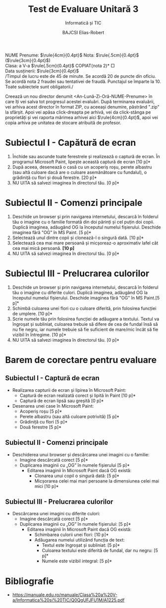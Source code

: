 #+TITLE: Test de Evaluare Unitară 3
#+SUBTITLE: Informatică și TIC
#+AUTHOR: BAJCSI Elias-Robert
#+OPTIONS: toc:nil date:nil
#+LATEX_HEADER: \usepackage[a4paper,margin=1.75cm]{geometry}
#+LATEX_HEADER: \usepackage{titling} \setlength{\droptitle}{-2cm}
#+LATEX_HEADER: \usepackage{fancyhdr}
#+LATEX_HEADER: \pagestyle{fancyplain}
#+LATEX_HEADER: \usepackage{lastpage}
#+LATEX_HEADER: \fancyhf{}
#+LATEX_HEADER: \cfoot{\thepage/\pageref{LastPage}}

\noindent
NUME Prenume: $\rule{4cm}{0.4pt}$      \hfill      Nota: $\rule{.5cm}{0.4pt}$ ($\rule{3cm}{0.4pt}$) \\
Clasa: a V-a $\rule{.5cm}{0.4pt}$                          \hfill      *COPIAT(nota 2)* $\Box$ \\
Data susținerii: $\rule{3cm}{0.4pt}$ \\

\scriptsize
\noindent /Timpul de lucru este de 45 de minute.  Se acordă 20 de puncte din oficiu. Se acordă nota 2 fraudei sau tentativei de fraudă.  Punctajul se împarte la 10.  Toate subiectele sunt obligatorii./\\

\normalsize

\noindent Creează un nou director denumit <An-Lună-Zi-Oră-NUME-Prenume> în care îți vei salva tot progresul acestei evaluări. După terminarea evaluării, vei arhiva acest director în format ZIP, cu aceeași denumire, păstrând ".zip" la sfârșit.  Apoi vei apăsa click-dreapta pe arhivă, vei da click-stânga pe proprietăți și vei raporta mărimea arhivei aici $\rule{4cm}{0.4pt}$, apoi vei copia arhiva pe unitatea de stocare atribuită de profesor.

* Subiectul I - Capătură de ecran
1. Închide sau ascunde toate ferestrele și realizează o captură de ecran.  În programul Microsoft Paint, lipește această captură de ecran \hfill *[10 p]*
2. După aceea, desenează o casă cu un acoperiș roșu, perete albastru (sau altă culoare dacă are o culoare asemănătoare cu fundalul), o grădiniță cu flori și două ferestre. \hfill *[20 p]*
3. NU UITA să salvezi imaginea în directorul tău. \hfill *[0 p]*

* Subiectul II - Comenzi principale
1. Deschide un browser și prin navigarea internetului, descarcă în folderul tău o imagine cu o familie formată din doi părinți și cel puțin doi copii. Duplică imaginea, adăugând OG la începutul numelui fișierului. Deschide imaginea fără "OG" în MS Paint. \hfill *[5 p]*
2. Selectează unul dintre copii și clonează-l o singură dată. \hfill *[10 p]*
3. Selectează cea mai mare persoană și micșoreaz-o aproximativ lafel cât cea mai mică persoană. *[10 p]*
4. NU UITA să salvezi imaginea în directorul tău. \hfill *[0 p]*

* Subiectul III - Prelucrarea culorilor
1. Deschide un browser și prin navigarea internetului, descarcă în folderul tău o imagine cu diferite culori. Duplică imaginea, adăugând OG la începutul numelui fișierului. Deschide imaginea fără "OG" în MS Paint.\hfill *[5 p]*
2. Schimbă culoarea unei flori cu o culoare diferită, prin folosirea funcției de umplere. \hfill *[10 p]*
3. Scrie numele tău prin folosirea funcției de adăugare a textului. Textul va îngroșat și subliniat, culoarea trebuie să difere de cea de fundal însă să nu fie negru, iar numele trebuie să fie suficient de mare/mic încât să fie vizibil în întregime. \hfill *[10 p]*
4. NU UITA să salvezi imaginea în directorul tău. \hfill *[0 p]*

* Barem de corectare pentru evaluare
** Subiectul I - Captură de ecran
- Realizarea capturii de ecran și lipirea în Microsoft Paint:
  - Captură de ecran realizată corect și lipită în Paint \hfill *[10 p]*
  - Captură de ecran lipsă sau greșită \hfill *[0 p]*
- Desenarea unei case în Microsoft Paint:
  - Acoperiș roșu \hfill *[5 p]*
  - Perete albastru (sau altă culoare potrivită) \hfill *[5 p]*
  - Grădiniță cu flori \hfill *[5 p]*
  - Două ferestre \hfill *[5 p]*

** Subiectul II - Comenzi principale
- Deschiderea unui browser și descărcarea unei imagini cu o familie:
  - Imagine descărcată corect \hfill *[5 p]*
  - Duplicarea imaginii cu „OG” în numele fișierului \hfill *[5 p]*
    - Editarea imaginii în Microsoft Paint dacă OG există:
      - Clonarea unui copil o singură dată: \hfill *[5 p]*
      - Micșorarea celei mai mari persoane la dimensiunea celei mai mici \hfill *[10 p]*

** Subiectul III - Prelucrarea culorilor
- Descărcarea unei imagini cu diferite culori:
  - Imagine descărcată corect \hfill *[5 p]*
  - Duplicarea imaginii cu „OG” în numele fișierului: \hfill *[5 p]*
    - Editarea imaginii în Microsoft Paint dacă OG există:
      - Schimbarea culorii unei flori: \hfill *[10 p]*
      - Adăugarea numelui utilizând funcția de text:
        - Textul este îngroșat și subliniat: \hfill *[5 p]*
        - Culoarea textului este diferită de fundal, dar nu negru: \hfill *[5 p]*
        - Numele este vizibil integral: \hfill *[5 p]*

* Bibliografie
- https://manuale.edu.ro/manuale/Clasa%20a%20V-a/Informatica%20si%20TIC/Q0QgUFJFU1M/A1225.pdf
